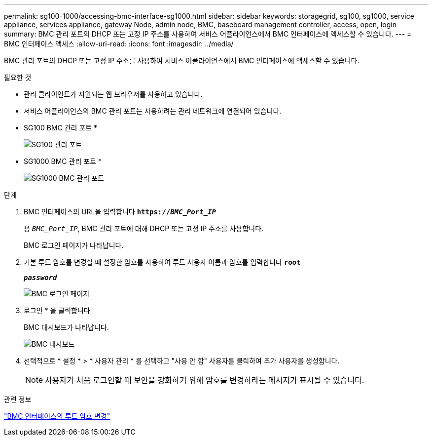 ---
permalink: sg100-1000/accessing-bmc-interface-sg1000.html 
sidebar: sidebar 
keywords: storagegrid, sg100, sg1000, service appliance, services appliance, gateway Node, admin node, BMC, baseboard management controller, access, open, login 
summary: BMC 관리 포트의 DHCP 또는 고정 IP 주소를 사용하여 서비스 어플라이언스에서 BMC 인터페이스에 액세스할 수 있습니다. 
---
= BMC 인터페이스 액세스
:allow-uri-read: 
:icons: font
:imagesdir: ../media/


[role="lead"]
BMC 관리 포트의 DHCP 또는 고정 IP 주소를 사용하여 서비스 어플라이언스에서 BMC 인터페이스에 액세스할 수 있습니다.

.필요한 것
* 관리 클라이언트가 지원되는 웹 브라우저를 사용하고 있습니다.
* 서비스 어플라이언스의 BMC 관리 포트는 사용하려는 관리 네트워크에 연결되어 있습니다.
+
* SG100 BMC 관리 포트 *

+
image::../media/sg100_bmc_management_port.png[SG100 관리 포트]

+
* SG1000 BMC 관리 포트 *

+
image::../media/sg1000_bmc_management_port.png[SG1000 BMC 관리 포트]



.단계
. BMC 인터페이스의 URL을 입력합니다
`*https://_BMC_Port_IP_*`
+
용 `_BMC_Port_IP_`, BMC 관리 포트에 대해 DHCP 또는 고정 IP 주소를 사용합니다.

+
BMC 로그인 페이지가 나타납니다.

. 기본 루트 암호를 변경할 때 설정한 암호를 사용하여 루트 사용자 이름과 암호를 입력합니다
`*root*`
+
`*_password_*`

+
image::../media/bmc_signin_page.gif[BMC 로그인 페이지]

. 로그인 * 을 클릭합니다
+
BMC 대시보드가 나타납니다.

+
image::../media/bmc_dashboard.gif[BMC 대시보드]

. 선택적으로 * 설정 * > * 사용자 관리 * 를 선택하고 "사용 안 함" 사용자를 클릭하여 추가 사용자를 생성합니다.
+

NOTE: 사용자가 처음 로그인할 때 보안을 강화하기 위해 암호를 변경하라는 메시지가 표시될 수 있습니다.



.관련 정보
link:changing-root-password-for-bmc-interface-sg1000.html["BMC 인터페이스의 루트 암호 변경"]
